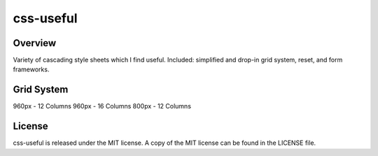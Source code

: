 =======
css-useful
=======

Overview
-----------------
Variety of cascading style sheets which I find useful. Included: simplified and drop-in grid system, reset, and form frameworks.

Grid System
-----------------
960px - 12 Columns
960px - 16 Columns
800px - 12 Columns

License
-----------------
css-useful is released under the MIT license. A copy of the MIT license can be found in the LICENSE file.
